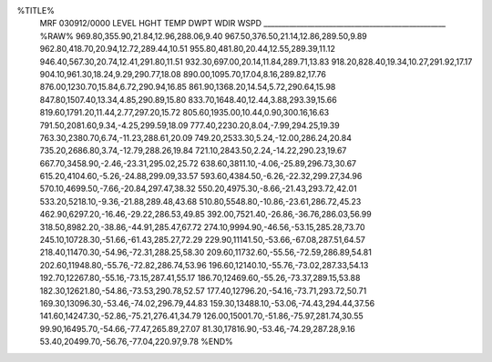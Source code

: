 %TITLE%
 MRF     030912/0000
 LEVEL     HGHT     TEMP     DWPT     WDIR     WSPD
 __________________________________________________
 %RAW%
 969.80,355.90,21.84,12.96,288.06,9.40
 967.50,376.50,21.14,12.86,289.50,9.89
 962.80,418.70,20.94,12.72,289.44,10.51
 955.80,481.80,20.44,12.55,289.39,11.12
 946.40,567.30,20.74,12.41,291.80,11.51
 932.30,697.00,20.14,11.84,289.71,13.83
 918.20,828.40,19.34,10.27,291.92,17.17
 904.10,961.30,18.24,9.29,290.77,18.08
 890.00,1095.70,17.04,8.16,289.82,17.76
 876.00,1230.70,15.84,6.72,290.94,16.85
 861.90,1368.20,14.54,5.72,290.64,15.98
 847.80,1507.40,13.34,4.85,290.89,15.80
 833.70,1648.40,12.44,3.88,293.39,15.66
 819.60,1791.20,11.44,2.77,297.20,15.72
 805.60,1935.00,10.44,0.90,300.16,16.63
 791.50,2081.60,9.34,-4.25,299.59,18.09
 777.40,2230.20,8.04,-7.99,294.25,19.39
 763.30,2380.70,6.74,-11.23,288.61,20.09
 749.20,2533.30,5.24,-12.00,286.24,20.84
 735.20,2686.80,3.74,-12.79,288.26,19.84
 721.10,2843.50,2.24,-14.22,290.23,19.67
 667.70,3458.90,-2.46,-23.31,295.02,25.72
 638.60,3811.10,-4.06,-25.89,296.73,30.67
 615.20,4104.60,-5.26,-24.88,299.09,33.57
 593.60,4384.50,-6.26,-22.32,299.27,34.96
 570.10,4699.50,-7.66,-20.84,297.47,38.32
 550.20,4975.30,-8.66,-21.43,293.72,42.01
 533.20,5218.10,-9.36,-21.88,289.48,43.68
 510.80,5548.80,-10.86,-23.61,286.72,45.23
 462.90,6297.20,-16.46,-29.22,286.53,49.85
 392.00,7521.40,-26.86,-36.76,286.03,56.99
 318.50,8982.20,-38.86,-44.91,285.47,67.72
 274.10,9994.90,-46.56,-53.15,285.28,73.70
 245.10,10728.30,-51.66,-61.43,285.27,72.29
 229.90,11141.50,-53.66,-67.08,287.51,64.57
 218.40,11470.30,-54.96,-72.31,288.25,58.30
 209.60,11732.60,-55.56,-72.59,286.89,54.81
 202.60,11948.80,-55.76,-72.82,286.74,53.96
 196.60,12140.10,-55.76,-73.02,287.33,54.13
 192.70,12267.80,-55.16,-73.15,287.41,55.17
 186.70,12469.60,-55.26,-73.37,289.15,53.88
 182.30,12621.80,-54.86,-73.53,290.78,52.57
 177.40,12796.20,-54.16,-73.71,293.72,50.71
 169.30,13096.30,-53.46,-74.02,296.79,44.83
 159.30,13488.10,-53.06,-74.43,294.44,37.56
 141.60,14247.30,-52.86,-75.21,276.41,34.79
 126.00,15001.70,-51.86,-75.97,281.74,30.55
 99.90,16495.70,-54.66,-77.47,265.89,27.07
 81.30,17816.90,-53.46,-74.29,287.28,9.16
 53.40,20499.70,-56.76,-77.04,220.97,9.78
 %END%

